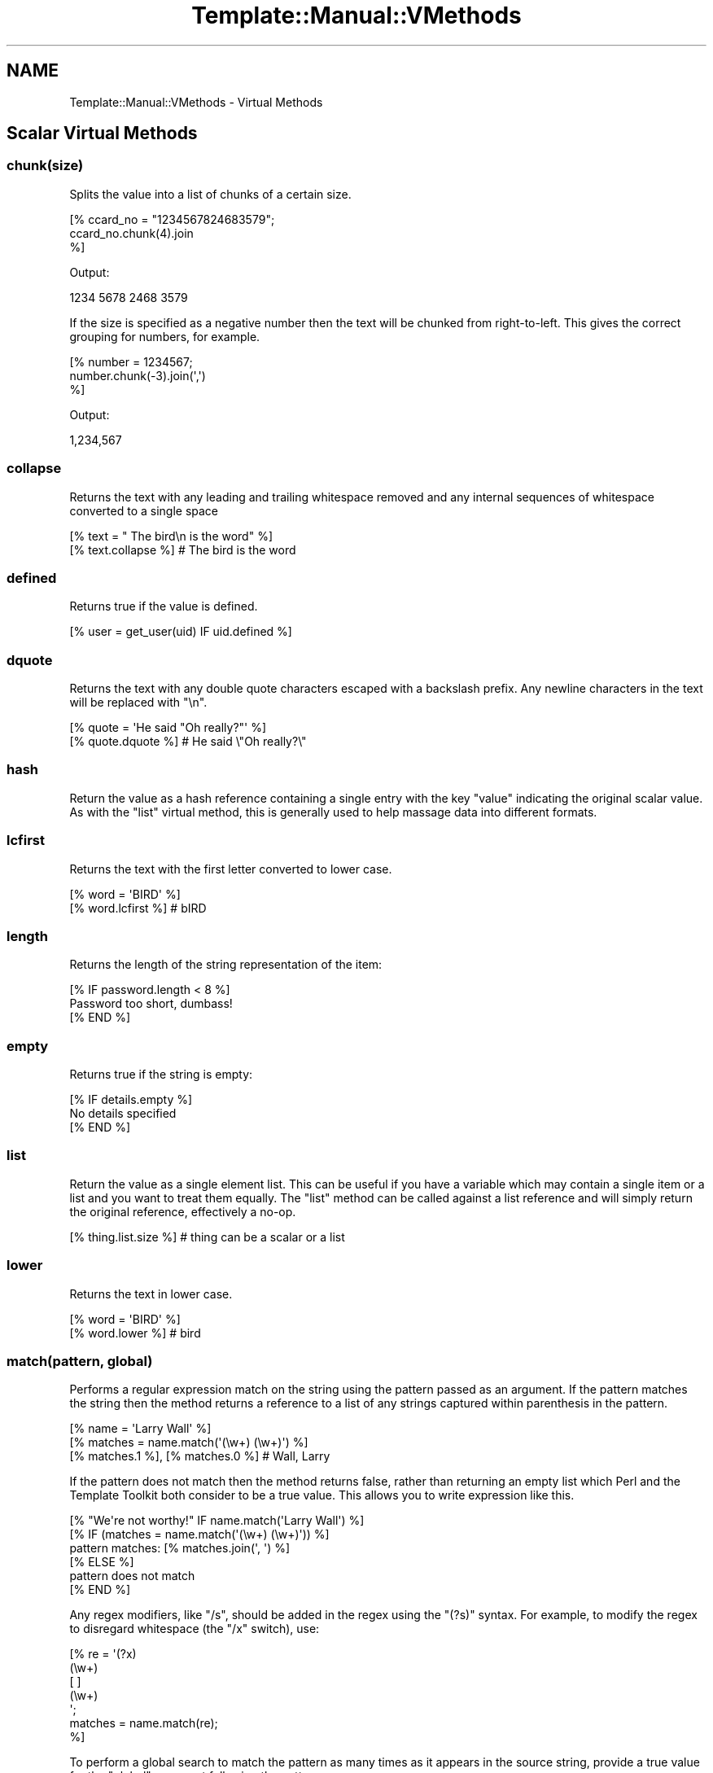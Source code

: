 .\" -*- mode: troff; coding: utf-8 -*-
.\" Automatically generated by Pod::Man 5.01 (Pod::Simple 3.43)
.\"
.\" Standard preamble:
.\" ========================================================================
.de Sp \" Vertical space (when we can't use .PP)
.if t .sp .5v
.if n .sp
..
.de Vb \" Begin verbatim text
.ft CW
.nf
.ne \\$1
..
.de Ve \" End verbatim text
.ft R
.fi
..
.\" \*(C` and \*(C' are quotes in nroff, nothing in troff, for use with C<>.
.ie n \{\
.    ds C` ""
.    ds C' ""
'br\}
.el\{\
.    ds C`
.    ds C'
'br\}
.\"
.\" Escape single quotes in literal strings from groff's Unicode transform.
.ie \n(.g .ds Aq \(aq
.el       .ds Aq '
.\"
.\" If the F register is >0, we'll generate index entries on stderr for
.\" titles (.TH), headers (.SH), subsections (.SS), items (.Ip), and index
.\" entries marked with X<> in POD.  Of course, you'll have to process the
.\" output yourself in some meaningful fashion.
.\"
.\" Avoid warning from groff about undefined register 'F'.
.de IX
..
.nr rF 0
.if \n(.g .if rF .nr rF 1
.if (\n(rF:(\n(.g==0)) \{\
.    if \nF \{\
.        de IX
.        tm Index:\\$1\t\\n%\t"\\$2"
..
.        if !\nF==2 \{\
.            nr % 0
.            nr F 2
.        \}
.    \}
.\}
.rr rF
.\" ========================================================================
.\"
.IX Title "Template::Manual::VMethods 3"
.TH Template::Manual::VMethods 3 2022-07-26 "perl v5.38.2" "User Contributed Perl Documentation"
.\" For nroff, turn off justification.  Always turn off hyphenation; it makes
.\" way too many mistakes in technical documents.
.if n .ad l
.nh
.SH NAME
Template::Manual::VMethods \- Virtual Methods
.SH "Scalar Virtual Methods"
.IX Header "Scalar Virtual Methods"
.SS chunk(size)
.IX Subsection "chunk(size)"
Splits the value into a list of chunks of a certain size.
.PP
.Vb 3
\&    [% ccard_no = "1234567824683579";
\&       ccard_no.chunk(4).join
\&    %]
.Ve
.PP
Output:
.PP
.Vb 1
\&    1234 5678 2468 3579
.Ve
.PP
If the size is specified as a negative number then the text will
be chunked from right-to-left.  This gives the correct grouping
for numbers, for example.
.PP
.Vb 3
\&    [% number = 1234567;
\&       number.chunk(\-3).join(\*(Aq,\*(Aq)
\&    %]
.Ve
.PP
Output:
.PP
.Vb 1
\&    1,234,567
.Ve
.SS collapse
.IX Subsection "collapse"
Returns the text with any leading and trailing whitespace removed and any
internal sequences of whitespace converted to a single space
.PP
.Vb 2
\&    [% text = "  The bird\en  is the word" %]
\&    [% text.collapse %]       # The bird is the word
.Ve
.SS defined
.IX Subsection "defined"
Returns true if the value is defined.
.PP
.Vb 1
\&    [% user = get_user(uid) IF uid.defined %]
.Ve
.SS dquote
.IX Subsection "dquote"
Returns the text with any double quote characters escaped with a backslash
prefix.  Any newline characters in the text will be replaced with "\en".
.PP
.Vb 2
\&    [% quote = \*(AqHe said "Oh really?"\*(Aq %]
\&    [% quote.dquote %]        # He said \e"Oh really?\e"
.Ve
.SS hash
.IX Subsection "hash"
Return the value as a hash reference containing a single entry with
the key \f(CW\*(C`value\*(C'\fR indicating the original scalar value.  As with the
\&\f(CW\*(C`list\*(C'\fR virtual method, this is generally used to help massage data
into different formats.
.SS lcfirst
.IX Subsection "lcfirst"
Returns the text with the first letter converted to lower case.
.PP
.Vb 2
\&    [% word = \*(AqBIRD\*(Aq %]
\&    [% word.lcfirst %]        # bIRD
.Ve
.SS length
.IX Subsection "length"
Returns the length of the string representation of the item:
.PP
.Vb 3
\&    [% IF password.length < 8 %]
\&       Password too short, dumbass!
\&    [% END %]
.Ve
.SS empty
.IX Subsection "empty"
Returns true if the string is empty:
.PP
.Vb 3
\&    [% IF details.empty %]
\&       No details specified
\&    [% END %]
.Ve
.SS list
.IX Subsection "list"
Return the value as a single element list.  This can be useful if you
have a variable which may contain a single item or a list and you want
to treat them equally.  The \f(CW\*(C`list\*(C'\fR method can be called against a list
reference and will simply return the original reference, effectively
a no-op.
.PP
.Vb 1
\&    [% thing.list.size %]     # thing can be a scalar or a list
.Ve
.SS lower
.IX Subsection "lower"
Returns the text in lower case.
.PP
.Vb 2
\&    [% word = \*(AqBIRD\*(Aq %]
\&    [% word.lower %]          # bird
.Ve
.SS "match(pattern, global)"
.IX Subsection "match(pattern, global)"
Performs a regular expression match on the string using the pattern
passed as an argument.  If the pattern matches the string then the
method returns a reference to a list of any strings captured within
parenthesis in the pattern.
.PP
.Vb 3
\&    [% name = \*(AqLarry Wall\*(Aq %]
\&    [% matches = name.match(\*(Aq(\ew+) (\ew+)\*(Aq) %]
\&    [% matches.1 %], [% matches.0 %]    # Wall, Larry
.Ve
.PP
If the pattern does not match then the method returns false, rather
than returning an empty list which Perl and the Template Toolkit both
consider to be a true value.  This allows you to write expression like
this.
.PP
.Vb 1
\&    [% "We\*(Aqre not worthy!" IF name.match(\*(AqLarry Wall\*(Aq) %]
\&
\&    [% IF (matches = name.match(\*(Aq(\ew+) (\ew+)\*(Aq)) %]
\&       pattern matches: [% matches.join(\*(Aq, \*(Aq) %]
\&    [% ELSE %]
\&       pattern does not match
\&    [% END %]
.Ve
.PP
Any regex modifiers, like \f(CW\*(C`/s\*(C'\fR, should be added in the regex using
the \f(CW\*(C`(?s)\*(C'\fR syntax.  For example, to modify the regex to disregard
whitespace (the \f(CW\*(C`/x\*(C'\fR switch), use:
.PP
.Vb 7
\&    [% re = \*(Aq(?x)
\&               (\ew+)
\&               [ ]
\&               (\ew+)
\&             \*(Aq;
\&      matches = name.match(re);
\&    %]
.Ve
.PP
To perform a global search to match the pattern as many times as it
appears in the source string, provide a true value for the \f(CW\*(C`global\*(C'\fR
argument following the pattern.
.PP
.Vb 3
\&    [% text = \*(Aqbandanna\*(Aq;
\&       text.match(\*(Aqan+\*(Aq, 1).join(\*(Aq, \*(Aq)      # an, ann
\&    %]
.Ve
.SS repeat(n)
.IX Subsection "repeat(n)"
Repeat the string a specified number of times.
.PP
.Vb 2
\&    [% name = \*(Aqfoo\*(Aq %]
\&    [% name.repeat(3) %]                # foofoofoo
.Ve
.SS "replace(search, replace)"
.IX Subsection "replace(search, replace)"
Outputs the string with all instances of the first argument (specified
as a Perl regular expression) with the second.
.PP
.Vb 2
\&    [% name = \*(Aqfoo, bar & baz\*(Aq %]
\&    [% name.replace(\*(Aq\eW+\*(Aq, \*(Aq_\*(Aq) %]        # foo_bar_baz
.Ve
.PP
You can use \f(CW$1\fR, \f(CW$2\fR, etc., to reference captured parts (in parentheses)
in the regular expression.  Just be careful to \fIsingle\fR quote the replacement
string.  If you use \fIdouble\fR quotes then TT will try and interpolate the
variables before passing the string to the \f(CW\*(C`replace\*(C'\fR vmethod.
.PP
.Vb 2
\&    [% name = \*(AqFooBarBaz\*(Aq %]
\&    [% name.replace(\*(Aq([A\-Z])\*(Aq, \*(Aq $1\*(Aq) %]  # Foo Bar Baz
.Ve
.SS remove(pattern)
.IX Subsection "remove(pattern)"
Outputs the string with all instances of the pattern (specified
as a Perl regular expression) removed.
.PP
.Vb 2
\&    [% name = \*(Aqfoo, bar & baz\*(Aq %]
\&    [% name.remove(\*(Aq\eW+\*(Aq) %]    # foobarbaz
.Ve
.SS search(pattern)
.IX Subsection "search(pattern)"
Performs a similar function to match but simply returns true if the
string matches the regular expression pattern passed as an argument.
.PP
.Vb 2
\&    [% name = \*(Aqfoo bar baz\*(Aq %]
\&    [% name.search(\*(Aqbar\*(Aq) ? \*(Aqbar\*(Aq : \*(Aqno bar\*(Aq %]     # bar
.Ve
.PP
This virtual method is now deprecated in favour of match.  Move along
now, there's nothing more to see here.
.SS size
.IX Subsection "size"
Always returns 1 for scalar values.  This method is provided for
consistency with the hash and list size methods.
.SS split(pattern)
.IX Subsection "split(pattern)"
Calls Perl's \f(CWsplit()\fR function to split a string into a list of
strings.
.PP
.Vb 3
\&    [% FOREACH dir IN mypath.split(\*(Aq:\*(Aq) %]
\&       [% dir %]
\&    [% END %]
.Ve
.SS "substr(offset, length, replacement)"
.IX Subsection "substr(offset, length, replacement)"
Returns a substring starting at \f(CW\*(C`offset\*(C'\fR, for \f(CW\*(C`length\*(C'\fR characters.
.PP
.Vb 2
\&    [% str \*(Aqfoo bar baz wiz waz woz\*(Aq) %]
\&    [% str.substr(4, 3) %]    # bar
.Ve
.PP
If \f(CW\*(C`length\*(C'\fR is not specified then it returns everything from the
\&\f(CW\*(C`offset\*(C'\fR to the end of the string.
.PP
.Vb 1
\&    [% str.substr(12) %]      # wiz waz woz
.Ve
.PP
If both \f(CW\*(C`length\*(C'\fR and \f(CW\*(C`replacement\*(C'\fR are specified, then the method
replaces everything from \f(CW\*(C`offset\*(C'\fR for \f(CW\*(C`length\*(C'\fR characters with
\&\f(CW$replacement\fR.  The substring removed from the string is then returned.
.PP
.Vb 2
\&    [% str.substr(0, 11, \*(AqFOO\*(Aq) %]   # foo bar baz
\&    [% str %]                        # FOO wiz waz woz
.Ve
.SS squote
.IX Subsection "squote"
Returns the text with any single quote characters escaped with a backslash
prefix.
.PP
.Vb 2
\&    [% tim = "Tim O\*(AqReilly" %]
\&    [% tim.squote %]          # Tim O\e\*(AqReilly
.Ve
.SS trim
.IX Subsection "trim"
Returns the text with any leading and trailing whitespace removed.
.PP
.Vb 2
\&    [% text = \*(Aq  hello  world  \*(Aq %]
\&    [% text.trim %]           # hello  world
.Ve
.SS ucfirst
.IX Subsection "ucfirst"
Returns the text with the first letter converted to upper case.
.PP
.Vb 2
\&    [% word = \*(Aqbird\*(Aq %]
\&    [% word.ucfirst %]        # Bird
.Ve
.SS upper
.IX Subsection "upper"
Returns the text in upper case.
.PP
.Vb 2
\&    [% word = \*(Aqbird\*(Aq %]
\&    [% word.upper %]          # BIRD
.Ve
.SH "Hash Virtual Methods"
.IX Header "Hash Virtual Methods"
.SS keys
.IX Subsection "keys"
Returns a list of keys in the hash.  They are not returned in any
particular order, but the order is the same as for the corresponding
values method.
.PP
.Vb 3
\&    [% FOREACH key IN hash.keys %]
\&       * [% key %]
\&    [% END %]
.Ve
.PP
If you want the keys in sorted order, use the list \f(CW\*(C`sort\*(C'\fR method.
.PP
.Vb 3
\&    [% FOREACH key IN hash.keys.sort %]
\&       * [% key %]
\&    [% END %]
.Ve
.PP
Having got the keys in sorted order, you can then use variable
interpolation to fetch the value.  This is shown in the following
example by the use of \f(CW$key\fR to fetch the item from \f(CW\*(C`hash\*(C'\fR whose
key is stored in the \f(CW\*(C`key\*(C'\fR variable.
.PP
.Vb 3
\&    [% FOREACH key IN hash.keys.sort %]
\&       * [% key %] = [% hash.$key %]
\&    [% END %]
.Ve
.PP
Alternately, you can use the \f(CW\*(C`pairs\*(C'\fR method to get a list of
key/value pairs in sorted order.
.SS values
.IX Subsection "values"
Returns a list of the values in the hash.  As with the \f(CW\*(C`keys\*(C'\fR method,
they are not returned in any particular order, although it is the same
order that the keys are returned in.
.PP
.Vb 1
\&    [% hash.values.join(\*(Aq, \*(Aq) %]
.Ve
.SS items
.IX Subsection "items"
Returns a list of both the keys and the values expanded into a single list.
.PP
.Vb 4
\&    [% hash = {
\&          a = 10
\&          b = 20
\&       };
\&
\&       hash.items.join(\*(Aq, \*(Aq)    # a, 10, b, 20
\&    %]
.Ve
.SS each
.IX Subsection "each"
This method currently returns the same thing as the \f(CW\*(C`items\*(C'\fR method.
.PP
However, please note that this method will change in the next major
version of the Template Toolkit (v3) to return the same thing as the
\&\f(CW\*(C`pairs\*(C'\fR method.  This will be done in an effort to make these virtual
method more consistent with each other and how Perl works.
.PP
In anticipation of this, we recommend that you stop using \f(CW\*(C`hash.each\*(C'\fR
and instead use \f(CW\*(C`hash.items\*(C'\fR.
.SS pairs
.IX Subsection "pairs"
This method returns a list of key/value pairs.  They are returned in
sorted order according to the keys.
.PP
.Vb 3
\&    [% FOREACH pair IN product.pairs %]
\&       * [% pair.key %] is [% pair.value %]
\&    [% END %]
.Ve
.SS list
.IX Subsection "list"
Returns the contents of the hash in list form.  An argument can be
passed to indicate the desired items required in the list: \f(CW\*(C`keys\*(C'\fR to
return a list of the keys (same as \f(CW\*(C`hash.keys\*(C'\fR), \f(CW\*(C`values\*(C'\fR to return a
list of the values (same as \f(CW\*(C`hash.values\*(C'\fR), \f(CW\*(C`each\*(C'\fR to return as list
of key and values (same as \f(CW\*(C`hash.each\*(C'\fR), or \f(CW\*(C`pairs\*(C'\fR to return a list
of key/value pairs (same as \f(CW\*(C`hash.pairs\*(C'\fR).
.PP
.Vb 4
\&    [% keys   = hash.list(\*(Aqkeys\*(Aq) %]
\&    [% values = hash.list(\*(Aqvalues\*(Aq) %]
\&    [% items  = hash.list(\*(Aqeach\*(Aq) %]
\&    [% pairs  = hash.list(\*(Aqpairs\*(Aq) %]
.Ve
.PP
When called without an argument it currently returns the same thing as
the \f(CW\*(C`pairs\*(C'\fR method.  However, please note that this method will change
in the next major version of the Template Toolkit (v3) to return a
reference to a list containing the single hash reference (as per the
scalar list method).
.PP
In anticipation of this, we recommend that you stop using \f(CW\*(C`hash.list\*(C'\fR
and instead use \f(CW\*(C`hash.pairs\*(C'\fR.
.SS "sort, nsort"
.IX Subsection "sort, nsort"
Return a list of the keys, sorted alphabetically (\f(CW\*(C`sort\*(C'\fR) or numerically
(\f(CW\*(C`nsort\*(C'\fR) according to the corresponding values in the hash.
.PP
.Vb 3
\&    [% FOREACH n IN phones.sort %]
\&       [% phones.$n %] is [% n %],
\&    [% END %]
.Ve
.SS import
.IX Subsection "import"
The \f(CW\*(C`import\*(C'\fR method can be called on a hash array to import the contents
of another hash array.
.PP
.Vb 9
\&    [% hash1 = {
\&         foo = \*(AqFoo\*(Aq
\&         bar = \*(AqBar\*(Aq
\&       }
\&       hash2 = {
\&           wiz = \*(AqWiz\*(Aq
\&           woz = \*(AqWoz\*(Aq
\&       }
\&    %]
\&
\&    [% hash1.import(hash2) %]
\&    [% hash1.wiz %]             # Wiz
.Ve
.PP
You can also call the \f(CWimport()\fR method by itself to import a hash array
into the current namespace hash.
.PP
.Vb 3
\&    [% user = { id => \*(Aqlwall\*(Aq, name => \*(AqLarry Wall\*(Aq } %]
\&    [% import(user) %]
\&    [% id %]: [% name %]        # lwall: Larry Wall
.Ve
.SS "defined, exists"
.IX Subsection "defined, exists"
Returns a true or false value if an item in the hash denoted by the key
passed as an argument is defined or exists, respectively.
.PP
.Vb 2
\&    [% hash.defined(\*(Aqsomekey\*(Aq) ? \*(Aqyes\*(Aq : \*(Aqno\*(Aq %]
\&    [% hash.exists(\*(Aqsomekey\*(Aq) ? \*(Aqyes\*(Aq : \*(Aqno\*(Aq %]
.Ve
.PP
When called without any argument, \f(CW\*(C`hash.defined\*(C'\fR returns true if the hash
itself is defined (e.g. the same effect as \f(CW\*(C`scalar.defined\*(C'\fR).
.SS delete
.IX Subsection "delete"
Delete one or more items from the hash.
.PP
.Vb 1
\&    [% hash.delete(\*(Aqfoo\*(Aq, \*(Aqbar\*(Aq) %]
.Ve
.SS size
.IX Subsection "size"
Returns the number of key/value pairs in the hash.
.SS empty
.IX Subsection "empty"
Returns true if the hash is empty:
.PP
.Vb 3
\&    [% IF config.empty %]
\&       No configuration available
\&    [% END %]
.Ve
.SS item
.IX Subsection "item"
Returns an item from the hash using a key passed as an argument.
.PP
.Vb 1
\&    [% hash.item(\*(Aqfoo\*(Aq) %]  # same as hash.foo
.Ve
.SH "List Virtual Methods"
.IX Header "List Virtual Methods"
.SS "first, last"
.IX Subsection "first, last"
Returns the first/last item in the list.  The item is not removed from the
list.
.PP
.Vb 1
\&    [% results.first %] to [% results.last %]
.Ve
.PP
If either is given a numeric argument \f(CW\*(C`n\*(C'\fR, they return the first or
last \f(CW\*(C`n\*(C'\fR elements:
.PP
.Vb 1
\&    The first 5 results are [% results.first(5).join(", ") %].
.Ve
.SS "size, max"
.IX Subsection "size, max"
Returns the size of a list (number of elements) and the maximum
index number (size \- 1), respectively.
.PP
.Vb 1
\&    [% results.size %] search results matched your query
.Ve
.SS empty
.IX Subsection "empty"
Returns true if the list is empty:
.PP
.Vb 3
\&    [% IF results.empty %]
\&       No results found
\&    [% END %]
.Ve
.SS defined
.IX Subsection "defined"
Returns a true or false value if the item in the list denoted by the
argument is defined.
.PP
.Vb 1
\&    [% list.defined(3) ? \*(Aqyes\*(Aq : \*(Aqno\*(Aq %]
.Ve
.PP
When called without any argument, \f(CW\*(C`list.defined\*(C'\fR returns true if the list
itself is defined (e.g. the same effect as \f(CW\*(C`scalar.defined\*(C'\fR).
.SS reverse
.IX Subsection "reverse"
Returns the items of the list in reverse order.
.PP
.Vb 3
\&    [% FOREACH s IN scores.reverse %]
\&       ...
\&    [% END %]
.Ve
.SS join
.IX Subsection "join"
Joins the items in the list into a single string, using Perl's \f(CWjoin()\fR
function.
.PP
.Vb 1
\&    [% items.join(\*(Aq, \*(Aq) %]
.Ve
.SS grep
.IX Subsection "grep"
Returns a list of the items in the list that match a regular expression
pattern.
.PP
.Vb 3
\&    [% FOREACH directory.files.grep(\*(Aq\e.txt$\*(Aq) %]
\&       ...
\&    [% END %]
.Ve
.SS "sort, nsort"
.IX Subsection "sort, nsort"
Returns the items in alpha (\f(CW\*(C`sort\*(C'\fR) or numerical (\f(CW\*(C`nsort\*(C'\fR) order.
.PP
.Vb 1
\&    [% library = books.sort %]
.Ve
.PP
An argument can be provided to specify a search key.  Where an item in
the list is a hash reference, the search key will be used to retrieve a
value from the hash which will then be used as the comparison value.
Where an item is an object which implements a method of that name, the
method will be called to return a comparison value.
.PP
.Vb 1
\&    [% library = books.sort(\*(Aqauthor\*(Aq) %]
.Ve
.PP
In the example, the \f(CW\*(C`books\*(C'\fR list can contains hash references with
an \f(CW\*(C`author\*(C'\fR key or objects with an \f(CW\*(C`author\*(C'\fR method.
.PP
You can also specify multiple sort keys.
.PP
.Vb 1
\&    [% library = books.sort(\*(Aqauthor\*(Aq, \*(Aqtitle\*(Aq) %]
.Ve
.PP
In this case the books will be sorted primarily by author.  If two or more
books have authors with the same name then they will be sorted by title.
.SS "unshift(item), push(item)"
.IX Subsection "unshift(item), push(item)"
The \f(CWpush()\fR method adds an item or items to the end of list.
.PP
.Vb 2
\&    [% mylist.push(foo) %]
\&    [% mylist.push(foo, bar) %]
.Ve
.PP
The \f(CWunshift()\fR method adds an item or items to the start of a list.
.PP
.Vb 2
\&    [% mylist.unshift(foo) %]
\&    [% mylist.push(foo, bar)    %]
.Ve
.SS "shift, pop"
.IX Subsection "shift, pop"
Removes the first/last item from the list and returns it.
.PP
.Vb 2
\&    [% first = mylist.shift %]
\&    [% last  = mylist.pop   %]
.Ve
.SS unique
.IX Subsection "unique"
Returns a list of the unique elements in a list, in the same order
as in the list itself.
.PP
.Vb 2
\&    [% mylist = [ 1, 2, 3, 2, 3, 4, 1, 4, 3, 4, 5 ] %]
\&    [% numbers = mylist.unique %]
.Ve
.PP
While this can be explicitly sorted, it is not required that the list
be sorted before the unique elements are pulled out (unlike the Unix
command line utility).
.PP
.Vb 1
\&    [% numbers = mylist.unique.sort %]
.Ve
.SS import
.IX Subsection "import"
Appends the contents of one or more other lists to the end of the
current list.
.PP
.Vb 6
\&    [% one   = [ 1 2 3 ];
\&       two   = [ 4 5 6 ];
\&       three = [ 7 8 9 ];
\&       one.import(two, three);
\&       one.join(\*(Aq, \*(Aq);     # 1, 2, 3, 4, 5, 6, 7, 8, 9
\&    %]
.Ve
.PP
Import also allows chaining. The below syntax is equivalent.
.PP
.Vb 6
\&    [% one   = [ 1 2 3 ];
\&       two   = [ 4 5 6 ];
\&       three = [ 7 8 9 ];
\&       one.import(two, three).join(\*(Aq, \*(Aq);        # 1, 2, 3, 4, 5, 6, 7, 8, 9
\&# or:  one.import(two).import(three).join(\*(Aq, \*(Aq); # 1, 2, 3, 4, 5, 6, 7, 8, 9
\&    %]
.Ve
.SS merge
.IX Subsection "merge"
Returns a list composed of zero or more other lists:
.PP
.Vb 5
\&    [% list_one = [ 1 2 3 ];
\&       list_two = [ 4 5 6 ];
\&       list_three = [ 7 8 9 ];
\&       list_four = list_one.merge(list_two, list_three);
\&    %]
.Ve
.PP
The original lists are not modified.
.SS "slice(from, to)"
.IX Subsection "slice(from, to)"
Returns a slice of items in the list between the bounds passed as
arguments.  If the second argument, \f(CW\*(C`to\*(C'\fR, isn't specified, then it
defaults to the last item in the list.  The original list is not
modified.
.PP
.Vb 2
\&    [% first_three = list.slice(0,2) %]
\&    [% last_three  = list.slice(\-3, \-1) %]
.Ve
.SS "splice(offset, length, list)"
.IX Subsection "splice(offset, length, list)"
Behaves just like Perl's \f(CWsplice()\fR function allowing you to selectively
remove and/or replace elements in a list.  It removes \f(CW\*(C`length\*(C'\fR items
from the list, starting at \f(CW\*(C`offset\*(C'\fR and replaces them with the items
in \f(CW\*(C`list\*(C'\fR.
.PP
.Vb 6
\&    [% play_game = [ \*(Aqplay\*(Aq, \*(Aqscrabble\*(Aq ];
\&       ping_pong = [ \*(Aqping\*(Aq, \*(Aqpong\*(Aq ];
\&       redundant = play_game.splice(1, 1, ping_pong);
\&       redundant.join;     # scrabble
\&       play_game.join;     # play ping pong
\&    %]
.Ve
.PP
The method returns a list of the items removed by the splice.
You can use the \f(CW\*(C`CALL\*(C'\fR directive to ignore the output if you're
not planning to do anything with it.
.PP
.Vb 1
\&    [% CALL play_game.splice(1, 1, ping_pong) %]
.Ve
.PP
As well as providing a reference to a list of replacement values,
you can pass in a list of items.
.PP
.Vb 1
\&    [% CALL list.splice(\-1, 0, \*(Aqfoo\*(Aq, \*(Aqbar\*(Aq) %]
.Ve
.PP
Be careful about passing just one item in as a replacement value.
If it is a reference to a list then the contents of the list will
be used.  If it's not a list, then it will be treated as a single
value.  You can use square brackets around a single item if you
need to be explicit:
.PP
.Vb 2
\&    [% # push a single item, an_item
\&       CALL list.splice(\-1, 0, an_item);
\&
\&       # push the items from another_list
\&       CALL list.splice(\-1, 0, another_list);
\&
\&       # push a reference to another_list
\&       CALL list.splice(\-1, 0, [ another_list ]);
\&    %]
.Ve
.SS hash
.IX Subsection "hash"
Returns a reference to a hash array comprised of the elements in the
list.  The even-numbered elements (0, 2, 4, etc) become the keys and
the odd-numbered elements (1, 3, 5, etc) the values.
.PP
.Vb 4
\&    [% list = [\*(Aqpi\*(Aq, 3.14, \*(Aqe\*(Aq, 2.718] %]
\&    [% hash = list.hash %]
\&    [% hash.pi %]               # 3.14
\&    [% hash.e  %]               # 2.718
.Ve
.PP
If a numerical argument is provided then the hash returned will have
keys generated for each item starting at the number specified.
.PP
.Vb 4
\&    [% list = [\*(Aqbeer\*(Aq, \*(Aqpeanuts\*(Aq] %]
\&    [% hash = list.hash(1) %]
\&    [% hash.1  %]               # beer
\&    [% hash.2  %]               # peanuts
.Ve
.SS item
.IX Subsection "item"
Returns an item from the list using an index passed as an argument.
.PP
.Vb 1
\&    [% list.item(0) %]  # same as list.0
.Ve
.SH "Automagic Promotion of Scalar to List for Virtual Methods"
.IX Header "Automagic Promotion of Scalar to List for Virtual Methods"
In addition to the scalar virtual methods listed in the previous
section, you can also call any list virtual method against a scalar.
The item will be automagically promoted to a single element list and
the appropriate list virtual method will be called.
.PP
One particular benefit of this comes when calling subroutines or
object methods that return a list of items, rather than the
preferred reference to a list of items.  In this case, the
Template Toolkit automatically folds the items returned into
a list.
.PP
The upshot is that you can continue to use existing Perl modules or
code that returns lists of items, without having to refactor it
just to keep the Template Toolkit happy (by returning references
to list).  \f(CW\*(C`Class::DBI\*(C'\fR module is just one example of a particularly
useful module which returns values this way.
.PP
If only a single item is returned from a subroutine then the
Template Toolkit assumes it meant to return a single item (rather
than a list of 1 item) and leaves it well alone, returning the
single value as it is.  If you're executing a database query,
for example, you might get 1 item returned, or perhaps many
items which are then folded into a list.
.PP
The \f(CW\*(C`FOREACH\*(C'\fR directive will happily accept either a list or a single item
which it will treat as a list. So it's safe to write directives like this,
where we assume that the \f(CW\*(C`something\*(C'\fR variable is bound to a subroutine which
may return one or more items:
.PP
.Vb 3
\&    [% FOREACH item IN something %]
\&       ...
\&    [% END %]
.Ve
.PP
The automagic promotion of scalars to single item lists means
that you can also use list virtual methods safely, even if you
only get one item returned.  For example:
.PP
.Vb 3
\&    [% something.first   %]
\&    [% something.join    %]
\&    [% something.reverse.join(\*(Aq, \*(Aq) %]
.Ve
.PP
Note that this is very much a last-ditch behaviour.  If the single
item return is an object with a \f(CW\*(C`first\*(C'\fR method, for example, then that
will be called, as expected, in preference to the list virtual method.
.SH "Defining Custom Virtual Methods"
.IX Header "Defining Custom Virtual Methods"
You can define your own virtual methods for scalars, lists and hash arrays.
The Template::Stash package variables \f(CW$SCALAR_OPS\fR, \f(CW$LIST_OPS\fR and
\&\f(CW$HASH_OPS\fR are references to hash arrays that define these virtual methods.
\&\f(CW\*(C`HASH_OPS\*(C'\fR and \f(CW\*(C`LIST_OPS\*(C'\fR methods are subroutines that accept a hash/list
reference as the first item. \f(CW\*(C`SCALAR_OPS\*(C'\fR are subroutines that accept a scalar
value as the first item. Any other arguments specified when the method is
called will be passed to the subroutine.
.PP
.Vb 2
\&    # load Template::Stash to make method tables visible
\&    use Template::Stash;
\&
\&    # define list method to return new list of odd numbers only
\&    $Template::Stash::LIST_OPS\->{ odd } = sub {
\&        my $list = shift;
\&        return [ grep { $_ % 2 } @$list ];
\&    };
.Ve
.PP
Example template:
.PP
.Vb 2
\&    [% primes = [ 2, 3, 5, 7, 9 ] %]
\&    [% primes.odd.join(\*(Aq, \*(Aq) %]         # 3, 5, 7, 9
.Ve
.PP
TODO: document the \fBdefine_vmethod()\fR method which makes this even easier
